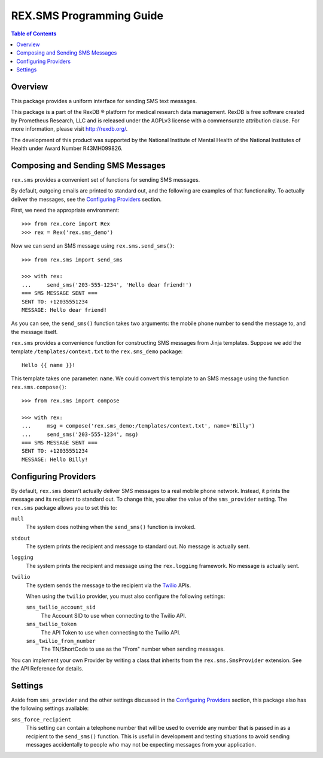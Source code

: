 *************************
REX.SMS Programming Guide
*************************

.. contents:: Table of Contents


Overview
========

This package provides a uniform interface for sending SMS text messages.

This package is a part of the RexDB |R| platform for medical research data
management.  RexDB is free software created by Prometheus Research, LLC and is
released under the AGPLv3 license with a commensurate attribution clause.  For
more information, please visit http://rexdb.org/.

The development of this product was supported by the National Institute of
Mental Health of the National Institutes of Health under Award Number
R43MH099826.

.. |R| unicode:: 0xAE .. registered trademark sign


Composing and Sending SMS Messages
===================================

``rex.sms`` provides a convenient set of functions for sending SMS messages.

By default, outgoing emails are printed to standard out, and the following
are examples of that functionality. To actually deliver the messages, see the
`Configuring Providers`_ section.

First, we need the appropriate environment::

    >>> from rex.core import Rex
    >>> rex = Rex('rex.sms_demo')

Now we can send an SMS message using ``rex.sms.send_sms()``::

    >>> from rex.sms import send_sms

    >>> with rex:
    ...     send_sms('203-555-1234', 'Hello dear friend!')
    === SMS MESSAGE SENT ===
    SENT TO: +12035551234
    MESSAGE: Hello dear friend!

As you can see, the ``send_sms()`` function takes two arguments: the mobile
phone number to send the message to, and the message itself.

``rex.sms`` provides a convenience function for constructing SMS messages from
Jinja templates. Suppose we add the template ``/templates/context.txt`` to the
``rex.sms_demo`` package::

    Hello {{ name }}!

This template takes one parameter: ``name``. We could convert this template to
an SMS message using the function ``rex.sms.compose()``::

    >>> from rex.sms import compose

    >>> with rex:
    ...     msg = compose('rex.sms_demo:/templates/context.txt', name='Billy')
    ...     send_sms('203-555-1234', msg)
    === SMS MESSAGE SENT ===
    SENT TO: +12035551234
    MESSAGE: Hello Billy!


Configuring Providers
=====================

By default, ``rex.sms`` doesn't actually deliver SMS messages to a real mobile
phone network. Instead, it prints the message and its recipient to standard
out. To change this, you alter the value of the ``sms_provider`` setting. The
``rex.sms`` package allows you to set this to:

``null``
    The system does nothing when the ``send_sms()`` function is invoked.

``stdout``
    The system prints the recipient and message to standard out. No message is
    actually sent.

``logging``
    The system prints the recipient and message using the ``rex.logging``
    framework. No message is actually sent.

``twilio``
    The system sends the message to the recipient via the `Twilio`_ APIs.

    .. _`Twilio`: https://www.twilio.com/

    When using the ``twilio`` provider, you must also configure the
    following settings:

    ``sms_twilio_account_sid``
        The Account SID to use when connecting to the Twilio API.

    ``sms_twilio_token``
        The API Token to use when connecting to the Twilio API.

    ``sms_twilio_from_number``
        The TN/ShortCode to use as the "From" number when sending messages.

You can implement your own Provider by writing a class that inherits from the
``rex.sms.SmsProvider`` extension. See the API Reference for details.


Settings
========

Aside from ``sms_provider`` and the other settings discussed in the
`Configuring Providers`_ section, this package also has the following settings
available:

``sms_force_recipient``
    This setting can contain a telephone number that will be used to override
    any number that is passed in as a recipient to the ``send_sms()`` function.
    This is useful in development and testing situations to avoid sending
    messages accidentally to people who may not be expecting messages from your
    application.

